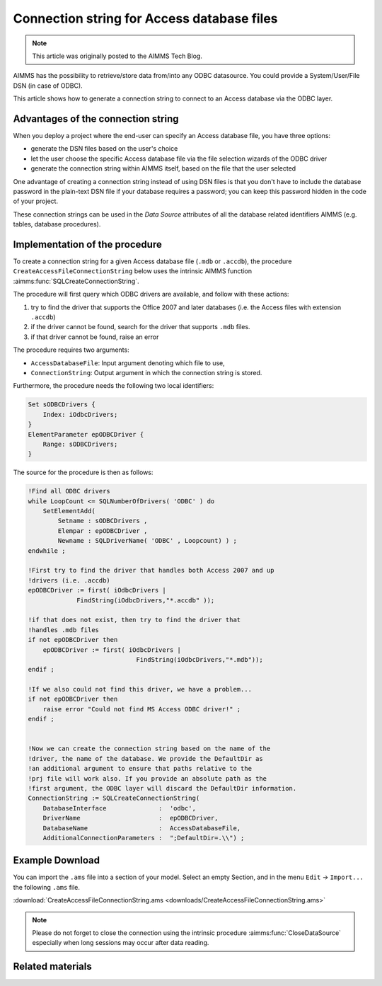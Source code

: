 Connection string for Access database files
============================================

.. meta::
   :description: How to connect to a MS Access database file via the ODBC connection string.
   :keywords: MS ACCESS, ODBC, connection string

.. note::

    This article was originally posted to the AIMMS Tech Blog.

AIMMS has the possibility to retrieve/store data from/into any ODBC datasource. You could provide a System/User/File DSN (in case of ODBC).

This article shows how to generate a connection string to connect to an Access database via the ODBC layer. 

Advantages of the connection string
------------------------------------------

When you deploy a project where the end-user can specify an Access database file, you have three options:

* generate the DSN files based on the user's choice
* let the user choose the specific Access database file via the file selection wizards of the ODBC driver
* generate the connection string within AIMMS itself, based on the file that the user selected

One advantage of creating a connection string instead of using DSN files is that you don't have to include the database password in the plain-text DSN file if your database requires a password; you can keep this password hidden in the code of your project.

These connection strings can be used in the *Data Source* attributes of all the database related identifiers AIMMS (e.g. tables, database procedures).

Implementation of the procedure
-------------------------------------

To create a connection string for a given Access database file (``.mdb`` or ``.accdb``), the procedure ``CreateAccessFileConnectionString`` below uses the intrinsic AIMMS function :aimms:func:`SQLCreateConnectionString`. 

The procedure will first query which ODBC drivers are available, and follow with these actions:

1. try to find the driver that supports the Office 2007 and later databases (i.e. the Access files with extension ``.accdb``) 
2. if the driver cannot be found, search for the driver that supports ``.mdb`` files. 
3. if that driver cannot be found, raise an error

The procedure requires two arguments:

* ``AccessDatabaseFile``: Input argument denoting which file to use,
* ``ConnectionString``: Output argument in which the connection string is stored.

Furthermore, the procedure needs the following two local identifiers:

.. code-block:: aimms

    Set sODBCDrivers {
        Index: iOdbcDrivers;
    }
    ElementParameter epODBCDriver {
        Range: sODBCDrivers;
    }

The source for the procedure is then as follows:

.. code-block:: aimms

    !Find all ODBC drivers
    while LoopCount <= SQLNumberOfDrivers( 'ODBC' ) do
        SetElementAdd(
            Setname : sODBCDrivers , 
            Elempar : epODBCDriver , 
            Newname : SQLDriverName( 'ODBC' , Loopcount) ) ;
    endwhile ;
  
    !First try to find the driver that handles both Access 2007 and up 
    !drivers (i.e. .accdb)
    epODBCDriver := first( iOdbcDrivers | 
                 FindString(iOdbcDrivers,"*.accdb" ));
  
    !if that does not exist, then try to find the driver that 
    !handles .mdb files
    if not epODBCDriver then
        epODBCDriver := first( iOdbcDrivers | 
                                 FindString(iOdbcDrivers,"*.mdb"));
    endif ;
  
    !If we also could not find this driver, we have a problem...
    if not epODBCDriver then
        raise error "Could not find MS Access ODBC driver!" ;
    endif ;
  
  
    !Now we can create the connection string based on the name of the
    !driver, the name of the database. We provide the DefaultDir as
    !an additional argument to ensure that paths relative to the
    !prj file will work also. If you provide an absolute path as the
    !first argument, the ODBC layer will discard the DefaultDir information.
    ConnectionString := SQLCreateConnectionString(
        DatabaseInterface              :  'odbc',
        DriverName                     :  epODBCDriver,
        DatabaseName                   :  AccessDatabaseFile,
        AdditionalConnectionParameters :  ";DefaultDir=.\\") ;

Example Download
----------------------
        
You can import the ``.ams`` file into a section of your model. Select an empty Section, and in the menu ``Edit`` → ``Import...`` the following ``.ams`` file.

:download:`CreateAccessFileConnectionString.ams <downloads/CreateAccessFileConnectionString.ams>`

.. note:: Please do not forget to close the connection using the intrinsic procedure :aimms:func:`CloseDataSource` especially when long sessions may occur after data reading.

Related materials
-------------------

.. seealso::
    
    :doc:`../118/118-Connect-SQLite`: To build the mapping between AIMMS and database columns (database table identifier) 
 


